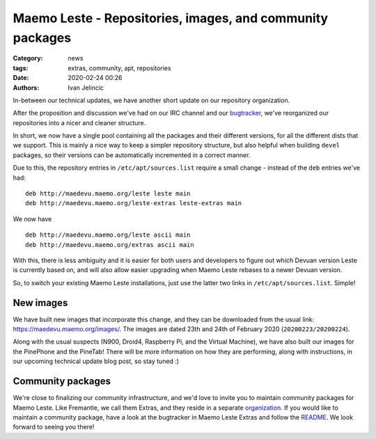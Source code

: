 Maemo Leste - Repositories, images, and community packages
##########################################################

:Category: news
:tags: extras, community, apt, repositories
:date: 2020-02-24 00:26
:authors: Ivan Jelincic

In-between our technical updates, we have another short update on our repository
organization.

After the proposition and discussion we've had on our IRC channel and our
`bugtracker <https://github.com/maemo-leste/bugtracker/issues/320>`_, we've
reorganized our repositories into a nicer and cleaner structure.

In short, we now have a single pool containing all the packages and their
different versions, for all the different dists that we support. This is mainly
a nice way to keep a simpler repository structure, but also helpful when
building ``devel`` packages, so their versions can be automatically incremented
in a correct manner.

Due to this, the repository entries in ``/etc/apt/sources.list`` require a small
change - instead of the ``deb`` entries we've had:

::

    deb http://maedevu.maemo.org/leste leste main
    deb http://maedevu.maemo.org/leste-extras leste-extras main

We now have

::

    deb http://maedevu.maemo.org/leste ascii main
    deb http://maedevu.maemo.org/extras ascii main


With this, there is less ambiguity and it is easier for both users and
developers to figure out which Devuan version Leste is currently based on, and
will also allow easier upgrading when Maemo Leste rebases to a newer Devuan
version.

So, to switch your existing Maemo Leste installations, just use the latter two
links in ``/etc/apt/sources.list``. Simple!


New images
----------

We have built new images that incorporate this change, and they can be
downloaded from the usual link: https://maedevu.maemo.org/images/. The images
are dated 23th and 24th of February 2020 (``20200223/20200224``).

Along with the usual suspects (N900, Droid4, Raspberry Pi, and the Virtual
Machine), we have also built our images for the PinePhone and the PineTab!
There will be more information on how they are performing, along with
instructions, in our upcoming technical update blog post, so stay tuned :)


Community packages
------------------

We're close to finalizing our community infrastructure, and we'd love to invite
you to maintain community packages for Maemo Leste. Like Fremantle, we call them
Extras, and they reside in a separate `organization
<https://github.com/maemo-leste-extras/>`_. If you would like to maintain a
community package, have a look at the bugtracker in Maemo Leste Extras and
follow the `README <https://github.com/maemo-leste-extras/bugtracker>`_.
We look forward to seeing you there!
